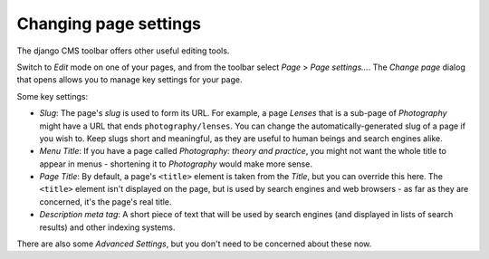 ######################
Changing page settings
######################

The django CMS toolbar offers other useful editing tools.

Switch to *Edit* mode on one of your pages, and from the toolbar select *Page* > *Page settings...*.
The *Change page* dialog that opens allows you to manage key settings for your page.

.. image:: /user/tutorial/images/change-page-dialog.png
   :alt: the 'Change page' dialog
   :align: center
   :width: 50%


Some key settings:

* *Slug*: The page's *slug* is used to form its URL. For example, a page *Lenses* that is a
  sub-page of *Photography* might have a URL that ends ``photography/lenses``. You can change the
  automatically-generated slug of a page if you wish to. Keep slugs short and meaningful, as they
  are useful to human beings and search engines alike.

* *Menu Title*: If you have a page called *Photography: theory and practice*, you might not want
  the whole title to appear in menus - shortening it to *Photography* would make more sense.

* *Page Title*: By default, a page's ``<title>`` element is taken from the *Title*, but you can
  override this here. The ``<title>`` element isn't displayed on the page, but is used by search
  engines and web browsers - as far as they are concerned, it's the page's real title.

* *Description meta tag*: A short piece of text that will be used by search engines (and displayed
  in lists of search results) and other indexing systems.

There are also some *Advanced Settings*, but you don't need to be concerned about these now.
